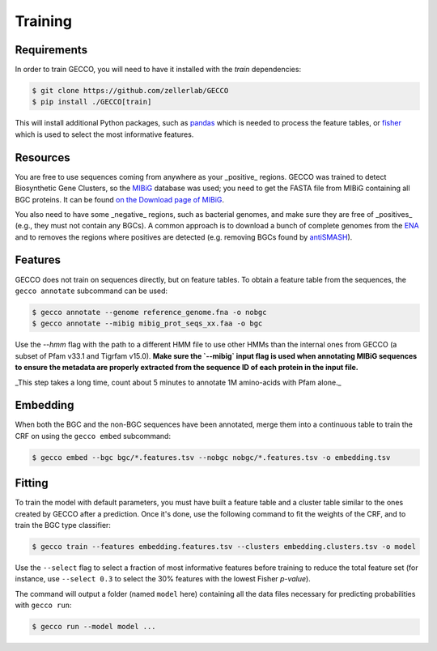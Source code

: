 Training
========

Requirements
^^^^^^^^^^^^

In order to train GECCO, you will need to have it installed with the *train*
dependencies:

.. code-block:: console

  $ git clone https://github.com/zellerlab/GECCO
  $ pip install ./GECCO[train]

This will install additional Python packages, such as `pandas <https://pandas.pydata.org/>`_
which is needed to process the feature tables, or `fisher <https://pypy.org/project/fisher>`_
which is used to select the most informative features.


Resources
^^^^^^^^^

You are free to use sequences coming from anywhere as your _positive_ regions.
GECCO was trained to detect Biosynthetic Gene Clusters, so the
`MIBiG <https://mibig.secondarymetabolites.org/>`_ database was used; you need
to get the FASTA file from MIBiG containing all BGC proteins. It can be found
`on the Download page of MIBiG <https://mibig.secondarymetabolites.org/download>`_.

You also need to have some _negative_ regions, such as bacterial genomes, and
make sure they are free of _positives_ (e.g., they must not contain any BGCs).
A common approach is to download a bunch of complete genomes from the
`ENA <https://www.ebi.ac.uk/ena/browser/home>`_ and to removes the regions where
positives are detected (e.g. removing BGCs found by `antiSMASH <https://antismash.secondarymetabolites.org/>`_).


Features
^^^^^^^^

GECCO does not train on sequences directly, but on feature tables. To obtain
a feature table from the sequences, the ``gecco annotate`` subcommand can be
used:

.. code-block:: console

  $ gecco annotate --genome reference_genome.fna -o nobgc
  $ gecco annotate --mibig mibig_prot_seqs_xx.faa -o bgc

Use the `--hmm` flag with the path to a different HMM file to use other HMMs than
the internal ones from GECCO (a subset of Pfam v33.1 and Tigrfam v15.0). **Make
sure the `--mibig` input flag is used when annotating MIBiG sequences to ensure
the metadata are properly extracted from the sequence ID of each protein in the
input file.**

_This step takes a long time, count about 5 minutes to annotate 1M amino-acids
with Pfam alone._


Embedding
^^^^^^^^^

When both the BGC and the non-BGC sequences have been annotated, merge them into
a continuous table to train the CRF on using the ``gecco embed`` subcommand:

.. code-block:: console

  $ gecco embed --bgc bgc/*.features.tsv --nobgc nobgc/*.features.tsv -o embedding.tsv


Fitting
^^^^^^^

To train the model with default parameters, you must have built a feature table
and a cluster table similar to the ones created by GECCO after a prediction.
Once it's done, use the following command to fit the weights of the CRF, and to
train the BGC type classifier:

.. code-block:: console

  $ gecco train --features embedding.features.tsv --clusters embedding.clusters.tsv -o model

Use the ``--select`` flag to select a fraction of most informative features
before training to reduce the total feature set (for instance, use ``--select 0.3``
to select the 30% features with the lowest Fisher *p-value*).

The command will output a folder (named ``model`` here) containing all the data
files necessary for predicting probabilities with ``gecco run``:

.. code-block:: console

  $ gecco run --model model ...
